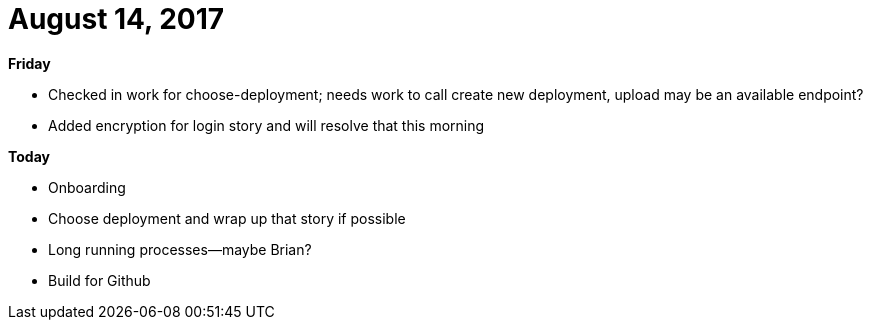 = August 14, 2017
:hp-tags: status

*Friday*

- Checked in work for choose-deployment; needs work to call create new deployment, upload may be an available endpoint?
- Added encryption for login story and will resolve that this morning

*Today*

- Onboarding
- Choose deployment and wrap up that story if possible
- Long running processes--maybe Brian?

- Build for Github


